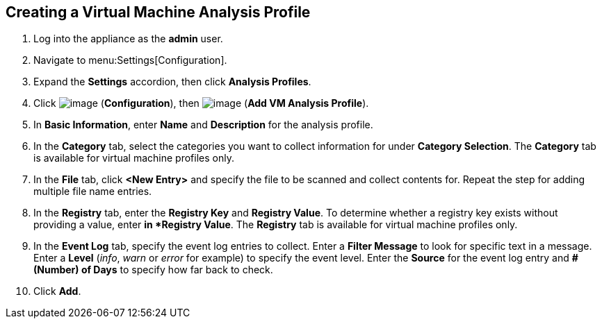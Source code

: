[[vm-analysis-profile]]

== Creating a Virtual Machine Analysis Profile

. Log into the appliance as the *admin* user.
. Navigate to menu:Settings[Configuration].
. Expand the *Settings* accordion, then click *Analysis Profiles*.
. Click image:../images/1847.png[image] (*Configuration*), then image:../images/1862.png[image] (*Add VM Analysis Profile*).
. In *Basic Information*, enter *Name* and *Description* for the analysis profile.
. In the *Category* tab, select the categories you want to collect information for under *Category Selection*. The *Category* tab is available for virtual machine profiles only.
. In the *File* tab, click *<New Entry>* and specify the file to be scanned and collect contents for. Repeat the step for adding multiple file name entries.
. In the *Registry* tab, enter the *Registry Key* and *Registry Value*. To determine whether a registry key exists without providing a value, enter `*` in *Registry Value*. The *Registry* tab is available for virtual machine profiles only.
. In the *Event Log* tab, specify the event log entries to collect. Enter a *Filter Message* to look for specific text in a message. Enter a *Level* (_info_, _warn_ or _error_ for example) to specify the event level. Enter the *Source* for the event log entry and *# (Number) of Days* to specify how far back to check.
. Click *Add*.



